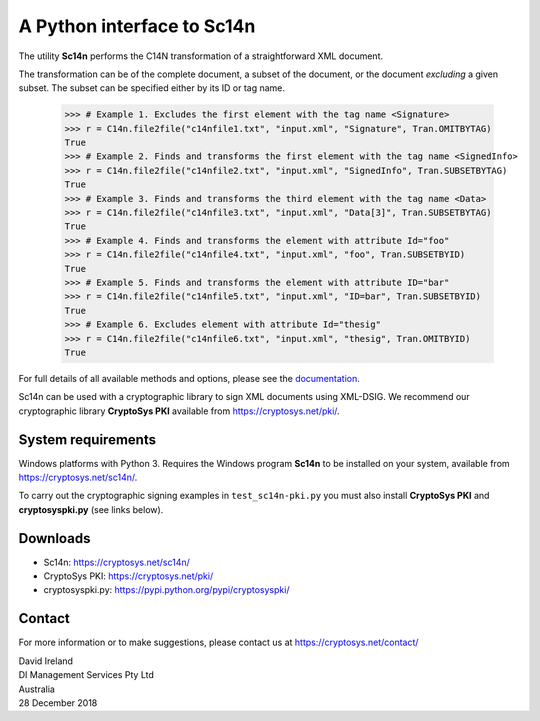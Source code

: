 A Python interface to Sc14n
==============================

The utility **Sc14n** performs the C14N transformation of a straightforward XML document.

The transformation can be of the complete document, a subset of the document, or the document *excluding* a given subset.
The subset can be specified either by its ID or tag name.

	>>> # Example 1. Excludes the first element with the tag name <Signature>
	>>> r = C14n.file2file("c14nfile1.txt", "input.xml", "Signature", Tran.OMITBYTAG)
	True
	>>> # Example 2. Finds and transforms the first element with the tag name <SignedInfo>
	>>> r = C14n.file2file("c14nfile2.txt", "input.xml", "SignedInfo", Tran.SUBSETBYTAG)
	True
	>>> # Example 3. Finds and transforms the third element with the tag name <Data>
	>>> r = C14n.file2file("c14nfile3.txt", "input.xml", "Data[3]", Tran.SUBSETBYTAG)
	True
	>>> # Example 4. Finds and transforms the element with attribute Id="foo"
	>>> r = C14n.file2file("c14nfile4.txt", "input.xml", "foo", Tran.SUBSETBYID)
	True
	>>> # Example 5. Finds and transforms the element with attribute ID="bar"
	>>> r = C14n.file2file("c14nfile5.txt", "input.xml", "ID=bar", Tran.SUBSETBYID)
	True
	>>> # Example 6. Excludes element with attribute Id="thesig"
	>>> r = C14n.file2file("c14nfile6.txt", "input.xml", "thesig", Tran.OMITBYID)
	True

For full details of all available methods and options, please see the `documentation <https://www.cryptosys.net/sc14n/pydocsc14n/index.html>`_.
	
Sc14n can be used with a cryptographic library to sign XML documents using XML-DSIG.
We recommend our cryptographic library **CryptoSys PKI** available from
https://cryptosys.net/pki/.

System requirements
-------------------

Windows platforms with Python 3. 
Requires the Windows program **Sc14n** to be installed on your system, available from
https://cryptosys.net/sc14n/.

To carry out the cryptographic signing examples  in ``test_sc14n-pki.py`` you must also install
**CryptoSys PKI** and **cryptosyspki.py** (see links below).

Downloads
---------

+ Sc14n: https://cryptosys.net/sc14n/
+ CryptoSys PKI: https://cryptosys.net/pki/
+ cryptosyspki.py: https://pypi.python.org/pypi/cryptosyspki/


Contact
-------

For more information or to make suggestions, please contact us at
https://cryptosys.net/contact/

| David Ireland
| DI Management Services Pty Ltd
| Australia
| 28 December 2018
